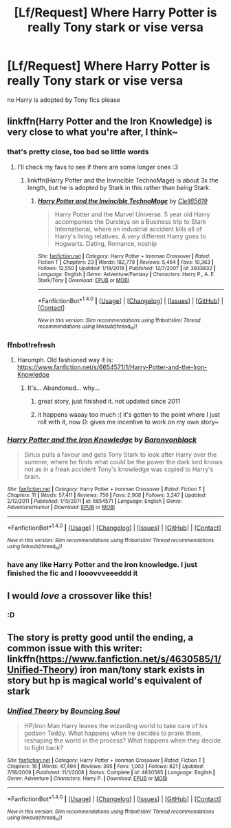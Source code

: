 #+TITLE: [Lf/Request] Where Harry Potter is really Tony stark or vise versa

* [Lf/Request] Where Harry Potter is really Tony stark or vise versa
:PROPERTIES:
:Author: UndergroundNerd
:Score: 3
:DateUnix: 1495337593.0
:DateShort: 2017-May-21
:FlairText: Request
:END:
no Harry is adopted by Tony fics please


** linkffn(Harry Potter and the Iron Knowledge) is very close to what you're after, I think~
:PROPERTIES:
:Author: SteamAngel
:Score: 3
:DateUnix: 1495338531.0
:DateShort: 2017-May-21
:END:

*** that's pretty close, too bad so little words
:PROPERTIES:
:Author: UndergroundNerd
:Score: 2
:DateUnix: 1495338598.0
:DateShort: 2017-May-21
:END:

**** I'll check my favs to see if there are some longer ones :3
:PROPERTIES:
:Author: SteamAngel
:Score: 1
:DateUnix: 1495338726.0
:DateShort: 2017-May-21
:END:

***** linkffn(Harry Potter and the Invincible TechnoMage) is about 3x the length, but he is adopted by Stark in this rather than /being/ Stark.
:PROPERTIES:
:Author: SteamAngel
:Score: 1
:DateUnix: 1495339045.0
:DateShort: 2017-May-21
:END:

****** [[http://www.fanfiction.net/s/3933832/1/][*/Harry Potter and the Invincible TechnoMage/*]] by [[https://www.fanfiction.net/u/1298529/Clell65619][/Clell65619/]]

#+begin_quote
  Harry Potter and the Marvel Universe. 5 year old Harry accompanies the Dursleys on a Business trip to Stark International, where an industrial accident kills all of Harry's living relatives. A very different Harry goes to Hogwarts. Dating, Romance, noship
#+end_quote

^{/Site/: [[http://www.fanfiction.net/][fanfiction.net]] *|* /Category/: Harry Potter + Ironman Crossover *|* /Rated/: Fiction T *|* /Chapters/: 23 *|* /Words/: 182,779 *|* /Reviews/: 5,464 *|* /Favs/: 10,363 *|* /Follows/: 12,550 *|* /Updated/: 1/19/2016 *|* /Published/: 12/7/2007 *|* /id/: 3933832 *|* /Language/: English *|* /Genre/: Adventure/Fantasy *|* /Characters/: Harry P., A. E. Stark/Tony *|* /Download/: [[http://www.ff2ebook.com/old/ffn-bot/index.php?id=3933832&source=ff&filetype=epub][EPUB]] or [[http://www.ff2ebook.com/old/ffn-bot/index.php?id=3933832&source=ff&filetype=mobi][MOBI]]}

--------------

*FanfictionBot*^{1.4.0} *|* [[[https://github.com/tusing/reddit-ffn-bot/wiki/Usage][Usage]]] | [[[https://github.com/tusing/reddit-ffn-bot/wiki/Changelog][Changelog]]] | [[[https://github.com/tusing/reddit-ffn-bot/issues/][Issues]]] | [[[https://github.com/tusing/reddit-ffn-bot/][GitHub]]] | [[[https://www.reddit.com/message/compose?to=tusing][Contact]]]

^{/New in this version: Slim recommendations using/ ffnbot!slim! /Thread recommendations using/ linksub(thread_id)!}
:PROPERTIES:
:Author: FanfictionBot
:Score: 3
:DateUnix: 1495339074.0
:DateShort: 2017-May-21
:END:


*** ffnbot!refresh
:PROPERTIES:
:Author: SteamAngel
:Score: 1
:DateUnix: 1495338566.0
:DateShort: 2017-May-21
:END:

**** Harumph. Old fashioned way it is: [[https://www.fanfiction.net/s/6654571/1/Harry-Potter-and-the-Iron-Knowledge]]
:PROPERTIES:
:Author: SteamAngel
:Score: 1
:DateUnix: 1495338626.0
:DateShort: 2017-May-21
:END:

***** It's... Abandoned... why...
:PROPERTIES:
:Author: DearDeathDay
:Score: 2
:DateUnix: 1495354491.0
:DateShort: 2017-May-21
:END:

****** great story, just finished it. not updated since 2011
:PROPERTIES:
:Author: UndergroundNerd
:Score: 1
:DateUnix: 1495358391.0
:DateShort: 2017-May-21
:END:


****** it happens waaay too much :( it's gotten to the point where I just roll with it, now D: gives me incentive to work on my own story~
:PROPERTIES:
:Author: SteamAngel
:Score: 1
:DateUnix: 1495362289.0
:DateShort: 2017-May-21
:END:


*** [[http://www.fanfiction.net/s/6654571/1/][*/Harry Potter and the Iron Knowledge/*]] by [[https://www.fanfiction.net/u/965086/Baronvonblack][/Baronvonblack/]]

#+begin_quote
  Sirius pulls a favour and gets Tony Stark to look after Harry over the summer, where he finds what could be the power the dark lord knows not as in a freak accident Tony's knowledge was copied to Harry's brain.
#+end_quote

^{/Site/: [[http://www.fanfiction.net/][fanfiction.net]] *|* /Category/: Harry Potter + Ironman Crossover *|* /Rated/: Fiction T *|* /Chapters/: 11 *|* /Words/: 57,411 *|* /Reviews/: 750 *|* /Favs/: 2,908 *|* /Follows/: 3,247 *|* /Updated/: 2/12/2011 *|* /Published/: 1/15/2011 *|* /id/: 6654571 *|* /Language/: English *|* /Genre/: Adventure/Humor *|* /Download/: [[http://www.ff2ebook.com/old/ffn-bot/index.php?id=6654571&source=ff&filetype=epub][EPUB]] or [[http://www.ff2ebook.com/old/ffn-bot/index.php?id=6654571&source=ff&filetype=mobi][MOBI]]}

--------------

*FanfictionBot*^{1.4.0} *|* [[[https://github.com/tusing/reddit-ffn-bot/wiki/Usage][Usage]]] | [[[https://github.com/tusing/reddit-ffn-bot/wiki/Changelog][Changelog]]] | [[[https://github.com/tusing/reddit-ffn-bot/issues/][Issues]]] | [[[https://github.com/tusing/reddit-ffn-bot/][GitHub]]] | [[[https://www.reddit.com/message/compose?to=tusing][Contact]]]

^{/New in this version: Slim recommendations using/ ffnbot!slim! /Thread recommendations using/ linksub(thread_id)!}
:PROPERTIES:
:Author: FanfictionBot
:Score: 1
:DateUnix: 1495338591.0
:DateShort: 2017-May-21
:END:


*** have any like Harry Potter and the iron knowledge. I just finished the fic and I looovvveeeddd it
:PROPERTIES:
:Author: UndergroundNerd
:Score: 1
:DateUnix: 1495346528.0
:DateShort: 2017-May-21
:END:


** I would /love/ a crossover like this!
:PROPERTIES:
:Author: LadySmuag
:Score: 2
:DateUnix: 1495338193.0
:DateShort: 2017-May-21
:END:

*** :D
:PROPERTIES:
:Author: UndergroundNerd
:Score: 1
:DateUnix: 1495338350.0
:DateShort: 2017-May-21
:END:


** The story is pretty good until the ending, a common issue with this writer: linkffn([[https://www.fanfiction.net/s/4630585/1/Unified-Theory]]) iron man/tony stark exists in story but hp is magical world's equivalent of stark
:PROPERTIES:
:Author: viol8er
:Score: 1
:DateUnix: 1495341274.0
:DateShort: 2017-May-21
:END:

*** [[http://www.fanfiction.net/s/4630585/1/][*/Unified Theory/*]] by [[https://www.fanfiction.net/u/59342/Bouncing-Soul][/Bouncing Soul/]]

#+begin_quote
  HP/Iron Man Harry leaves the wizarding world to take care of his godson Teddy. What happens when he decides to prank them, reshaping the world in the process? What happens when they decide to fight back?
#+end_quote

^{/Site/: [[http://www.fanfiction.net/][fanfiction.net]] *|* /Category/: Harry Potter + Ironman Crossover *|* /Rated/: Fiction T *|* /Chapters/: 16 *|* /Words/: 47,494 *|* /Reviews/: 395 *|* /Favs/: 1,002 *|* /Follows/: 821 *|* /Updated/: 7/18/2009 *|* /Published/: 11/1/2008 *|* /Status/: Complete *|* /id/: 4630585 *|* /Language/: English *|* /Genre/: Adventure *|* /Characters/: Harry P. *|* /Download/: [[http://www.ff2ebook.com/old/ffn-bot/index.php?id=4630585&source=ff&filetype=epub][EPUB]] or [[http://www.ff2ebook.com/old/ffn-bot/index.php?id=4630585&source=ff&filetype=mobi][MOBI]]}

--------------

*FanfictionBot*^{1.4.0} *|* [[[https://github.com/tusing/reddit-ffn-bot/wiki/Usage][Usage]]] | [[[https://github.com/tusing/reddit-ffn-bot/wiki/Changelog][Changelog]]] | [[[https://github.com/tusing/reddit-ffn-bot/issues/][Issues]]] | [[[https://github.com/tusing/reddit-ffn-bot/][GitHub]]] | [[[https://www.reddit.com/message/compose?to=tusing][Contact]]]

^{/New in this version: Slim recommendations using/ ffnbot!slim! /Thread recommendations using/ linksub(thread_id)!}
:PROPERTIES:
:Author: FanfictionBot
:Score: 1
:DateUnix: 1495341290.0
:DateShort: 2017-May-21
:END:
